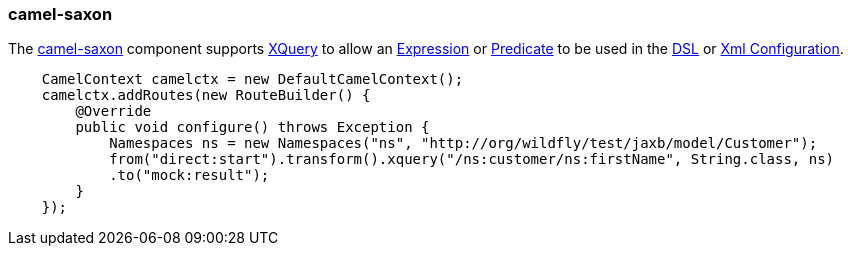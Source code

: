 ### camel-saxon

The http://camel.apache.org/xquery.html[camel-saxon,window=_blank] 
component supports http://www.w3.org/TR/xquery/[XQuery,window=_blank] 
to allow an http://camel.apache.org/expression.html[Expression,window=_blank] 
or http://camel.apache.org/predicate.html[Predicate,window=_blank] 
to be used in the http://camel.apache.org/dsl.html[DSL,window=_blank] 
or http://camel.apache.org/xml-configuration.html[Xml Configuration,window=_blank].

```java
    CamelContext camelctx = new DefaultCamelContext();
    camelctx.addRoutes(new RouteBuilder() {
        @Override
        public void configure() throws Exception {
            Namespaces ns = new Namespaces("ns", "http://org/wildfly/test/jaxb/model/Customer");
            from("direct:start").transform().xquery("/ns:customer/ns:firstName", String.class, ns)
            .to("mock:result");
        }
    });
```

